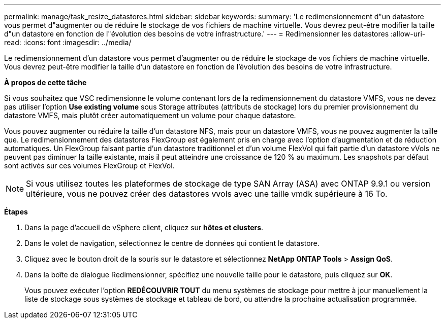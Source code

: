 ---
permalink: manage/task_resize_datastores.html 
sidebar: sidebar 
keywords:  
summary: 'Le redimensionnement d"un datastore vous permet d"augmenter ou de réduire le stockage de vos fichiers de machine virtuelle. Vous devrez peut-être modifier la taille d"un datastore en fonction de l"évolution des besoins de votre infrastructure.' 
---
= Redimensionner les datastores
:allow-uri-read: 
:icons: font
:imagesdir: ../media/


[role="lead"]
Le redimensionnement d'un datastore vous permet d'augmenter ou de réduire le stockage de vos fichiers de machine virtuelle. Vous devrez peut-être modifier la taille d'un datastore en fonction de l'évolution des besoins de votre infrastructure.

*À propos de cette tâche*

Si vous souhaitez que VSC redimensionne le volume contenant lors de la redimensionnement du datastore VMFS, vous ne devez pas utiliser l'option *Use existing volume* sous Storage attributes (attributs de stockage) lors du premier provisionnement du datastore VMFS, mais plutôt créer automatiquement un volume pour chaque datastore.

Vous pouvez augmenter ou réduire la taille d'un datastore NFS, mais pour un datastore VMFS, vous ne pouvez augmenter la taille que. Le redimensionnement des datastores FlexGroup est également pris en charge avec l'option d'augmentation et de réduction automatiques. Un FlexGroup faisant partie d'un datastore traditionnel et d'un volume FlexVol qui fait partie d'un datastore vVols ne peuvent pas diminuer la taille existante, mais il peut atteindre une croissance de 120 % au maximum. Les snapshots par défaut sont activés sur ces volumes FlexGroup et FlexVol.


NOTE: Si vous utilisez toutes les plateformes de stockage de type SAN Array (ASA) avec ONTAP 9.9.1 ou version ultérieure, vous ne pouvez créer des datastores vvols avec une taille vmdk supérieure à 16 To.

*Étapes*

. Dans la page d'accueil de vSphere client, cliquez sur *hôtes et clusters*.
. Dans le volet de navigation, sélectionnez le centre de données qui contient le datastore.
. Cliquez avec le bouton droit de la souris sur le datastore et sélectionnez *NetApp ONTAP Tools* > *Assign QoS*.
. Dans la boîte de dialogue Redimensionner, spécifiez une nouvelle taille pour le datastore, puis cliquez sur *OK*.
+
Vous pouvez exécuter l'option *REDÉCOUVRIR TOUT* du menu systèmes de stockage pour mettre à jour manuellement la liste de stockage sous systèmes de stockage et tableau de bord, ou attendre la prochaine actualisation programmée.


